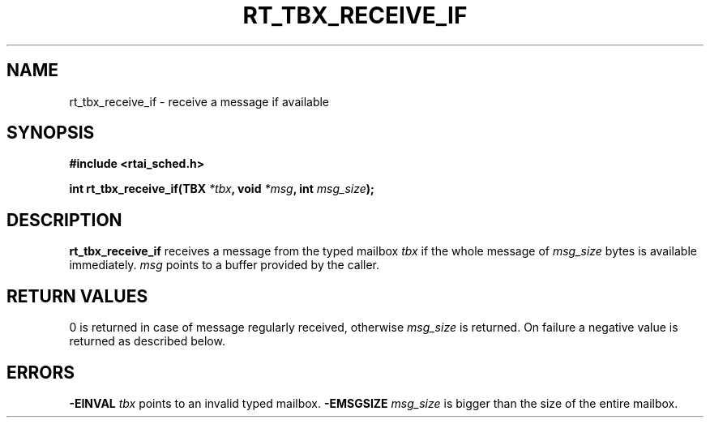 .TH RT_TBX_RECEIVE_IF 8 "January 2001" RTAI "Typed Mailbox Functions"
.SH NAME
rt_tbx_receive_if \- receive a message if available
.SH SYNOPSIS
.B #include <rtai_sched.h>
.sp
.BI "int rt_tbx_receive_if(TBX " *tbx ", void " *msg ", int " msg_size ");"
.SH DESCRIPTION
.B rt_tbx_receive_if 
receives a message from the typed mailbox 
.I tbx 
if the whole message of 
.I msg_size 
bytes is available immediately. 
.I msg 
points to a buffer provided by the caller.
.SH RETURN VALUES
0 is returned in case of message regularly received, otherwise 
.I msg_size
is returned. On failure a negative value is returned as described below.
.SH ERRORS
.B -EINVAL
.I tbx
points to an invalid typed mailbox.
.B -EMSGSIZE
.I msg_size
is bigger than the size of the entire mailbox.

